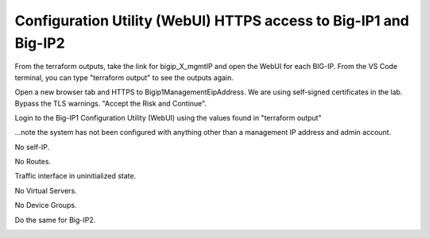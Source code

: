 Configuration Utility (WebUI) HTTPS access to Big-IP1 and Big-IP2
------------------------------------------------------------

From the terraform outputs, take the link for bigip_X_mgmtIP and open the WebUI for each BIG-IP.  From the VS Code terminal, you can type "terraform output" to see the outputs again.

Open a new browser tab and HTTPS to Bigip1ManagementEipAddress. We are using self-signed certificates in the lab. Bypass the TLS warnings. "Accept the Risk and Continue".

.. image:: ./images/5_bigip1_mgmt_ip.png
	   :scale: 50%

.. image:: ./images/6_bigip1_mgmt_bypass_warning.png
	   :scale: 50%

Login to the Big-IP1 Configuration Utility (WebUI) using the values found in "terraform output"

...note the system has not been configured with anything other than a management IP address and admin account.

No self-IP.

.. image:: ./images/8_bigip_no_config1.png
	   :scale: 50%

No Routes.

.. image:: ./images/9_bigip_no_config2.png
	   :scale: 50%

Traffic interface in uninitialized state.

.. image:: ./images/10_bigip_no_config3.png
	   :scale: 50%

No Virtual Servers.

.. image:: ./images/11_bigip_no_config4.png
	   :scale: 50%

No Device Groups.

.. image:: ./images/12_bigip_no_config5.png
	   :scale: 50%

Do the same for Big-IP2.

.. image:: ./images/7_bigip2_mgmt_bypass_warning.png
	   :scale: 50%










